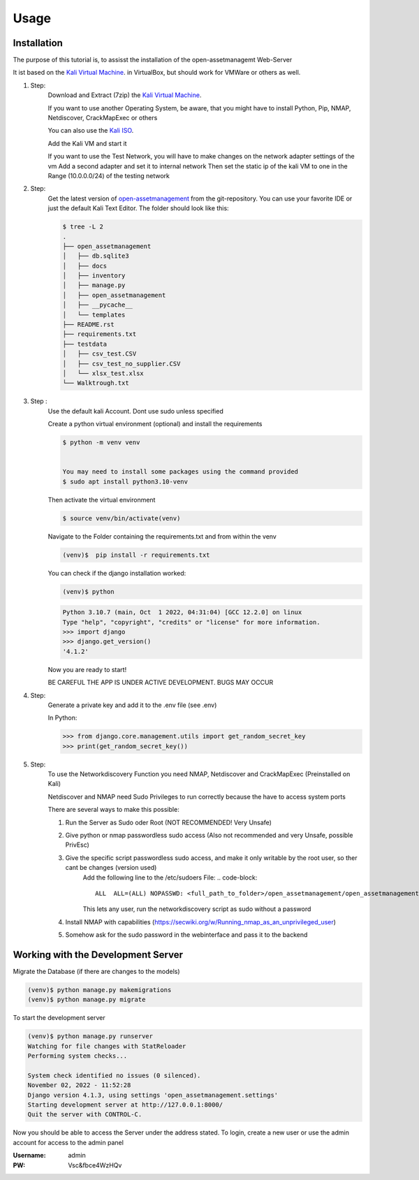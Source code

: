 Usage
=====

.. _installation:

Installation
------------

.. _Kali: https://www.kali.org/get-kali/#kali-virtual-machines

The purpose of this tutorial is, to assisst the
installation of the open-assetmanagemt Web-Server

It ist based on the `Kali Virtual Machine  <https://www.kali.org/get-kali/#kali-virtual-machines>`_. in VirtualBox, but should work for VMWare or others as well.

#. Step:
    Download and Extract (7zip) the `Kali Virtual Machine  <https://www.kali.org/get-kali/#kali-virtual-machines>`_.

    If you want to use another Operating System, be aware,
    that you might have to install Python, Pip, NMAP,
    Netdiscover, CrackMapExec or others

    You can also use the `Kali ISO <https://www.kali.org/get-kali/#kali-installer-images>`_.


    Add the Kali VM and start it

    If you want to use the Test Network, you will have to make changes on the network
    adapter settings of the vm
    Add a second adapter and set it to internal network
    Then set the static ip of the kali VM to one in the Range (10.0.0.0/24)
    of the testing network


#. Step:
    Get the latest version of  `open-assetmanagement <https://github.com/lucapoehler/open_assetmanagement>`_ from the git-repository.
    You can use your favorite IDE or just the default Kali Text Editor.
    The folder should look like this:

    .. code-block:: console

        $ tree -L 2
        .
        ├── open_assetmanagement
        │   ├── db.sqlite3
        │   ├── docs
        │   ├── inventory
        │   ├── manage.py
        │   ├── open_assetmanagement
        │   ├── __pycache__
        │   └── templates
        ├── README.rst
        ├── requirements.txt
        ├── testdata
        │   ├── csv_test.CSV
        │   ├── csv_test_no_supplier.CSV
        │   └── xlsx_test.xlsx
        └── Walktrough.txt


#. Step :
    Use the default kali Account. Dont use sudo unless specified

    Create a python virtual environment (optional) and install the requirements

    .. code-block:: console

        $ python -m venv venv


        You may need to install some packages using the command provided
        $ sudo apt install python3.10-venv

    Then activate the virtual environment

    .. code-block:: console

        $ source venv/bin/activate(venv)

    Navigate to the Folder containing the requirements.txt and from within the venv

    .. code-block:: console

        (venv)$  pip install -r requirements.txt

    You can check if the django installation worked:

    .. code-block:: console

        (venv)$ python


    .. code-block::

        Python 3.10.7 (main, Oct  1 2022, 04:31:04) [GCC 12.2.0] on linux
        Type "help", "copyright", "credits" or "license" for more information.
        >>> import django
        >>> django.get_version()
        '4.1.2'

    Now you are ready to start!

    BE CAREFUL THE APP IS UNDER ACTIVE DEVELOPMENT.
    BUGS MAY OCCUR
#. Step:
    Generate a private key and add it to the .env file (see .env)
    
    In Python:
    
    .. code-block::
    
        >>> from django.core.management.utils import get_random_secret_key
        >>> print(get_random_secret_key())
    
#. Step:
    To use the Networkdiscovery Function you need NMAP, Netdiscover and CrackMapExec
    (Preinstalled on Kali)

    Netdiscover and NMAP need Sudo Privileges to run correctly because the have to
    access system ports

    There are several ways to make this possible:

    #. Run the Server as Sudo oder Root (NOT RECOMMENDED! Very Unsafe)

    #. Give python or nmap passwordless sudo access (Also not recommended and very Unsafe, possible PrivEsc)

    #. Give the specific script passwordless sudo access, and make it only writable by the root user, so ther cant be changes (version used)
        Add the following line to the /etc/sudoers File:
        .. code-block::

            ALL  ALL=(ALL) NOPASSWD: <full_path_to_folder>/open_assetmanagement/open_assetmanagement/inventory/network_discovery_module.py

        This lets any user, run the networkdiscovery script as sudo without a password

    #. Install NMAP with capabilities (https://secwiki.org/w/Running_nmap_as_an_unprivileged_user)

    #. Somehow ask for the sudo password in the webinterface and pass it to the backend


.. _developmentserver:

Working with the Development Server
-----------------------------------

Migrate the Database (if there are changes to the models)

.. code-block:: console

    (venv)$ python manage.py makemigrations
    (venv)$ python manage.py migrate

To start the development server

.. code-block:: console

    (venv)$ python manage.py runserver
    Watching for file changes with StatReloader
    Performing system checks...

    System check identified no issues (0 silenced).
    November 02, 2022 - 11:52:28
    Django version 4.1.3, using settings 'open_assetmanagement.settings'
    Starting development server at http://127.0.0.1:8000/
    Quit the server with CONTROL-C.


Now you should be able to access the Server under the address stated.
To login, create a new user or use the admin account for access to the admin panel

:Username: admin
:PW: Vsc&fbce4WzHQv

